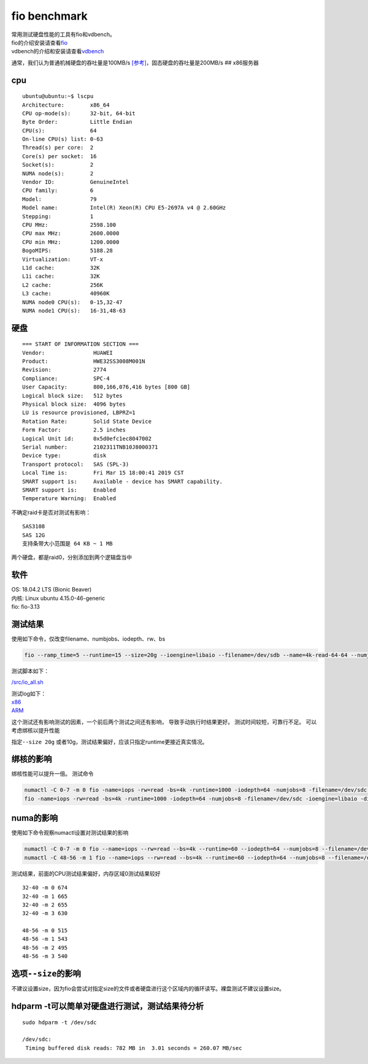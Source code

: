 ******************************
fio benchmark
******************************

| 常用测试硬盘性能的工具有fio和vdbench。
| fio的介绍安装请查看\ `fio <fio.md>`__
| vdbench的介绍和安装请查看\ `vdbench <vdbench.md>`__

通常，我们认为普通机械硬盘的吞吐量是100MB/s
`[参考] <https://hdd.userbenchmark.com/#>`__\ ，固态硬盘的吞吐量是200MB/s
## x86服务器

cpu
~~~

::

   ubuntu@ubuntu:~$ lscpu
   Architecture:        x86_64
   CPU op-mode(s):      32-bit, 64-bit
   Byte Order:          Little Endian
   CPU(s):              64
   On-line CPU(s) list: 0-63
   Thread(s) per core:  2
   Core(s) per socket:  16
   Socket(s):           2
   NUMA node(s):        2
   Vendor ID:           GenuineIntel
   CPU family:          6
   Model:               79
   Model name:          Intel(R) Xeon(R) CPU E5-2697A v4 @ 2.60GHz
   Stepping:            1
   CPU MHz:             2598.100
   CPU max MHz:         2600.0000
   CPU min MHz:         1200.0000
   BogoMIPS:            5188.28
   Virtualization:      VT-x
   L1d cache:           32K
   L1i cache:           32K
   L2 cache:            256K
   L3 cache:            40960K
   NUMA node0 CPU(s):   0-15,32-47
   NUMA node1 CPU(s):   16-31,48-63

硬盘
~~~~

::

   === START OF INFORMATION SECTION ===
   Vendor:               HUAWEI
   Product:              HWE32SS3008M001N
   Revision:             2774
   Compliance:           SPC-4
   User Capacity:        800,166,076,416 bytes [800 GB]
   Logical block size:   512 bytes
   Physical block size:  4096 bytes
   LU is resource provisioned, LBPRZ=1
   Rotation Rate:        Solid State Device
   Form Factor:          2.5 inches
   Logical Unit id:      0x5d0efc1ec8047002
   Serial number:        2102311TNB10J8000371
   Device type:          disk
   Transport protocol:   SAS (SPL-3)
   Local Time is:        Fri Mar 15 18:00:41 2019 CST
   SMART support is:     Available - device has SMART capability.
   SMART support is:     Enabled
   Temperature Warning:  Enabled

不确定raid卡是否对测试有影响：

::

   SAS3108
   SAS 12G
   支持条带大小范围是 64 KB ~ 1 MB

两个硬盘，都是raid0，分别添加到两个逻辑盘当中

软件
~~~~

| OS: 18.04.2 LTS (Bionic Beaver)
| 内核: Linux ubuntu 4.15.0-46-generic
| fio: fio-3.13

测试结果
~~~~~~~~

使用如下命令，仅改变filename、numbjobs、iodepth、rw、bs

.. code:: shell

   fio --ramp_time=5 --runtime=15 --size=20g --ioengine=libaio --filename=/dev/sdb --name=4k-read-64-64 --numjobs=64 --iodepth=64 --rw=read --bs=4k --direct=1 --group_report 

测试脚本如下：

`/src/io_all.sh <script/io_all.sh>`__

| 测试log如下：
| `x86 <resources/x86_fio_simple.txt>`__
| `ARM <resources/arm_fio_simple.txt>`__

这个测试还有影响测试的因素，一个前后两个测试之间还有影响，
导致手动执行时结果更好。 测试时间较短，可靠行不足。
可以考虑绑核以提升性能

指定\ ``--size 20g``
或者10g，测试结果偏好，应该只指定runtime更接近真实情况。

绑核的影响
~~~~~~~~~~

绑核性能可以提升一倍。 测试命令

.. code:: shell

   numactl -C 0-7 -m 0 fio -name=iops -rw=read -bs=4k -runtime=1000 -iodepth=64 -numjobs=8 -filename=/dev/sdc -ioengine=libaio -direct=1 -group_reporting
   fio -name=iops -rw=read -bs=4k -runtime=1000 -iodepth=64 -numjobs=8 -filename=/dev/sdc -ioengine=libaio -direct=1 -group_reporting

numa的影响
~~~~~~~~~~

使用如下命令观察numactl设置对测试结果的影响

.. code:: shell

   numactl -C 0-7 -m 0 fio --name=iops --rw=read --bs=4k --runtime=60 --iodepth=64 --numjobs=8 --filename=/dev/sdc --ioengine=libaio --direct=1 --group_reporting
   numactl -C 48-56 -m 1 fio --name=iops --rw=read --bs=4k --runtime=60 --iodepth=64 --numjobs=8 --filename=/dev/sdc --ioengine=libaio --direct=1 --group_reporting

测试结果，前面的CPU测试结果偏好，内存区域0测试结果较好

::

   32-40 -m 0 674
   32-40 -m 1 665
   32-40 -m 2 655
   32-40 -m 3 630

   48-56 -m 0 515
   48-56 -m 1 543
   48-56 -m 2 495
   48-56 -m 3 540

选项\ ``--size``\ 的影响
~~~~~~~~~~~~~~~~~~~~~~~~

不建议设置size，因为fio会尝试对指定size的文件或者硬盘进行这个区域内的循环读写。裸盘测试不建议设置size。

hdparm -t可以简单对硬盘进行测试，测试结果待分析
~~~~~~~~~~~~~~~~~~~~~~~~~~~~~~~~~~~~~~~~~~~~~~~

::

   sudo hdparm -t /dev/sdc

   /dev/sdc:
    Timing buffered disk reads: 782 MB in  3.01 seconds = 260.07 MB/sec
